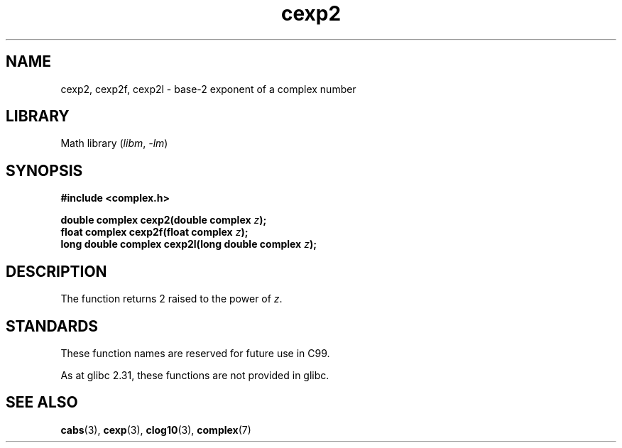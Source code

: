 .\" Copyright 2002 Walter Harms (walter.harms@informatik.uni-oldenburg.de)
.\"
.\" SPDX-License-Identifier: GPL-1.0-or-later
.\"
.TH cexp2 3 (date) "Linux man-pages (unreleased)"
.SH NAME
cexp2, cexp2f, cexp2l \- base-2 exponent of a complex number
.SH LIBRARY
Math library
.RI ( libm ", " \-lm )
.SH SYNOPSIS
.nf
.B #include <complex.h>
.P
.BI "double complex cexp2(double complex " z );
.BI "float complex cexp2f(float complex " z );
.BI "long double complex cexp2l(long double complex " z );
.fi
.SH DESCRIPTION
The function returns 2 raised to the power of
.IR z .
.SH STANDARDS
These function names are reserved for future use in C99.
.P
As at glibc 2.31, these functions are not provided in glibc.
.\" But reserved in NAMESPACE.
.SH SEE ALSO
.BR cabs (3),
.BR cexp (3),
.BR clog10 (3),
.BR complex (7)
